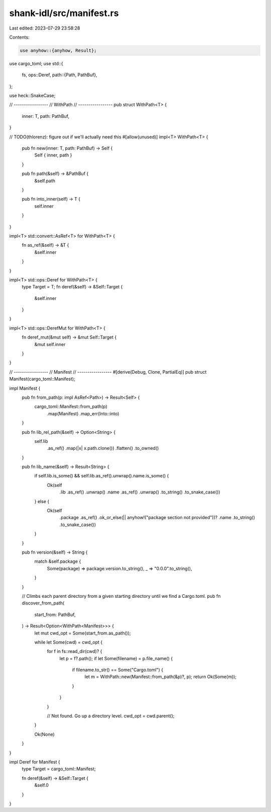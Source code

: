 shank-idl/src/manifest.rs
=========================

Last edited: 2023-07-29 23:58:28

Contents:

.. code-block:: rs

    use anyhow::{anyhow, Result};
use cargo_toml;
use std::{
    fs,
    ops::Deref,
    path::{Path, PathBuf},
};

use heck::SnakeCase;

// -----------------
// WithPath
// -----------------
pub struct WithPath<T> {
    inner: T,
    path: PathBuf,
}

// TODO(thlorenz): figure out if we'll actually need this
#[allow(unused)]
impl<T> WithPath<T> {
    pub fn new(inner: T, path: PathBuf) -> Self {
        Self { inner, path }
    }

    pub fn path(&self) -> &PathBuf {
        &self.path
    }

    pub fn into_inner(self) -> T {
        self.inner
    }
}

impl<T> std::convert::AsRef<T> for WithPath<T> {
    fn as_ref(&self) -> &T {
        &self.inner
    }
}

impl<T> std::ops::Deref for WithPath<T> {
    type Target = T;
    fn deref(&self) -> &Self::Target {
        &self.inner
    }
}

impl<T> std::ops::DerefMut for WithPath<T> {
    fn deref_mut(&mut self) -> &mut Self::Target {
        &mut self.inner
    }
}

// -----------------
// Manifest
// -----------------
#[derive(Debug, Clone, PartialEq)]
pub struct Manifest(cargo_toml::Manifest);

impl Manifest {
    pub fn from_path(p: impl AsRef<Path>) -> Result<Self> {
        cargo_toml::Manifest::from_path(p)
            .map(Manifest)
            .map_err(Into::into)
    }

    pub fn lib_rel_path(&self) -> Option<String> {
        self.lib
            .as_ref()
            .map(|x| x.path.clone())
            .flatten()
            .to_owned()
    }

    pub fn lib_name(&self) -> Result<String> {
        if self.lib.is_some() && self.lib.as_ref().unwrap().name.is_some() {
            Ok(self
                .lib
                .as_ref()
                .unwrap()
                .name
                .as_ref()
                .unwrap()
                .to_string()
                .to_snake_case())
        } else {
            Ok(self
                .package
                .as_ref()
                .ok_or_else(|| anyhow!("package section not provided"))?
                .name
                .to_string()
                .to_snake_case())
        }
    }

    pub fn version(&self) -> String {
        match &self.package {
            Some(package) => package.version.to_string(),
            _ => "0.0.0".to_string(),
        }
    }

    // Climbs each parent directory from a given starting directory until we find a Cargo.toml.
    pub fn discover_from_path(
        start_from: PathBuf,
    ) -> Result<Option<WithPath<Manifest>>> {
        let mut cwd_opt = Some(start_from.as_path());

        while let Some(cwd) = cwd_opt {
            for f in fs::read_dir(cwd)? {
                let p = f?.path();
                if let Some(filename) = p.file_name() {
                    if filename.to_str() == Some("Cargo.toml") {
                        let m = WithPath::new(Manifest::from_path(&p)?, p);
                        return Ok(Some(m));
                    }
                }
            }

            // Not found. Go up a directory level.
            cwd_opt = cwd.parent();
        }

        Ok(None)
    }
}

impl Deref for Manifest {
    type Target = cargo_toml::Manifest;

    fn deref(&self) -> &Self::Target {
        &self.0
    }
}


